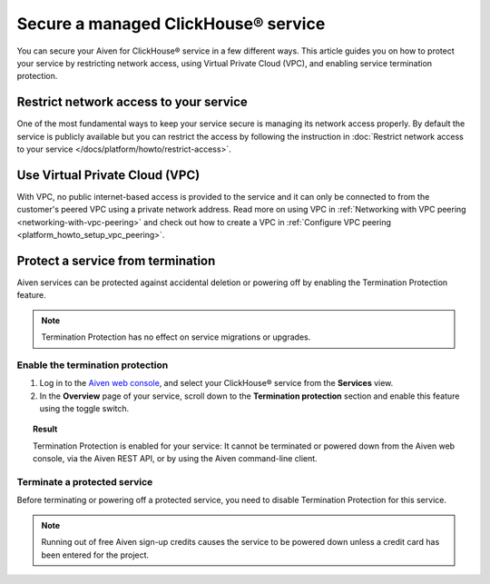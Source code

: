 Secure a managed ClickHouse® service
====================================

You can secure your Aiven for ClickHouse® service in a few different ways. This article guides you on how to protect your service by restricting network access, using Virtual Private Cloud (VPC), and enabling service termination protection.

Restrict network access to your service
---------------------------------------

One of the most fundamental ways to keep your service secure is managing its network access properly. By default the service is publicly available but you can restrict the access by following the instruction in :doc:`Restrict network access to your service </docs/platform/howto/restrict-access>`.

Use Virtual Private Cloud (VPC)
-------------------------------

With VPC, no public internet-based access is provided to the service and it can only be connected to from the customer's peered VPC using a private network address. Read more on using VPC in :ref:`Networking with VPC peering <networking-with-vpc-peering>` and check out how to create a VPC in :ref:`Configure VPC peering <platform_howto_setup_vpc_peering>`.

Protect a service from termination
----------------------------------

Aiven services can be protected against accidental deletion or powering off by enabling the Termination Protection feature.

.. note::

    Termination Protection has no effect on service migrations or upgrades.

Enable the termination protection
^^^^^^^^^^^^^^^^^^^^^^^^^^^^^^^^^

1. Log in to the `Aiven web console <https://console.aiven.io/>`_, and select your ClickHouse® service from the **Services** view.

2. In the **Overview** page of your service, scroll down to the **Termination protection** section and enable this feature using the toggle switch.

.. topic:: Result

    Termination Protection is enabled for your service: It cannot be terminated or powered down from the Aiven web console, via the Aiven REST API, or by using the Aiven command-line client.

Terminate a protected service
^^^^^^^^^^^^^^^^^^^^^^^^^^^^^

Before terminating or powering off a protected service, you need to disable Termination Protection for this service.

.. note::
    
    Running out of free Aiven sign-up credits causes the service to be powered down unless a credit card has been entered for the project.

